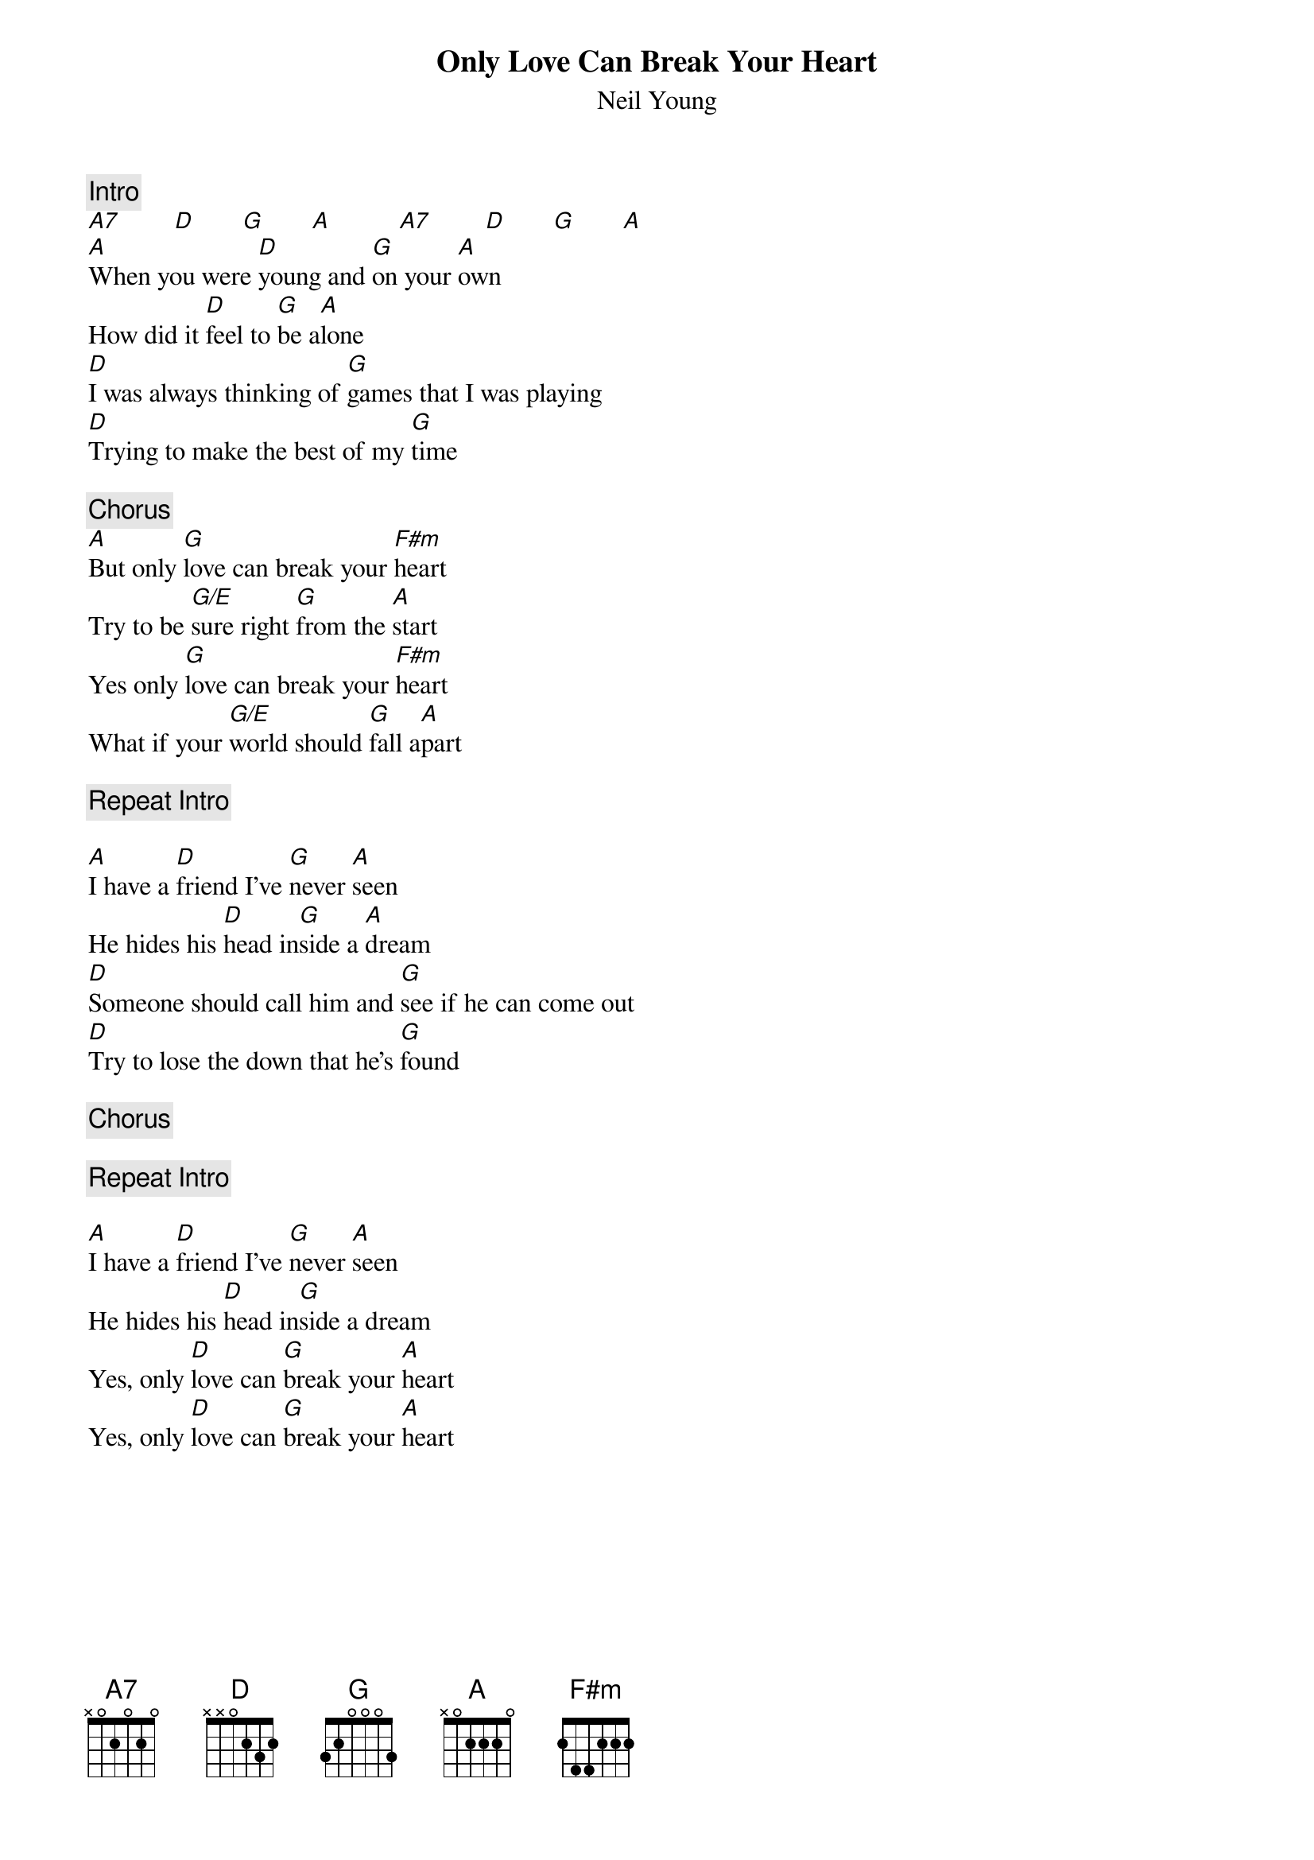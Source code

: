 {title:Only Love Can Break Your Heart}
{st:Neil Young}

{c:Intro}
[A7]        [D]       [G]       [A]          [A7]        [D]       [G]       [A] 
[A]When you were [D]young and [G]on your [A]own
How did it [D]feel to [G]be a[A]lone
[D]I was always thinking of [G]games that I was playing
[D]Trying to make the best of my [G]time

{c:Chorus}
[A]But only [G]love can break your [F#m]heart
Try to be [G/E]sure right [G]from the [A]start
Yes only [G]love can break your [F#m]heart
What if your [G/E]world should [G]fall a[A]part

{c:Repeat Intro}

[A]I have a [D]friend I've [G]never [A]seen
He hides his [D]head in[G]side a [A]dream
[D]Someone should call him and [G]see if he can come out
[D]Try to lose the down that he's [G]found

{c:Chorus}

{c:Repeat Intro}

[A]I have a [D]friend I've [G]never [A]seen
He hides his [D]head in[G]side a dream
Yes, only [D]love can [G]break your [A]heart
Yes, only [D]love can [G]break your [A]heart
